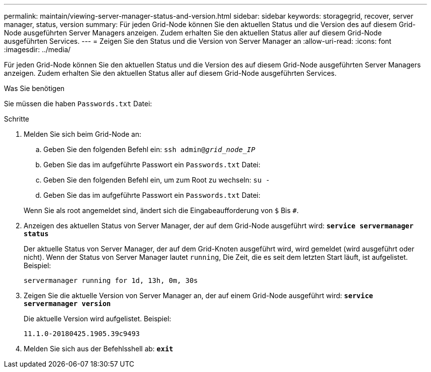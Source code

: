 ---
permalink: maintain/viewing-server-manager-status-and-version.html 
sidebar: sidebar 
keywords: storagegrid, recover, server manager, status, version 
summary: Für jeden Grid-Node können Sie den aktuellen Status und die Version des auf diesem Grid-Node ausgeführten Server Managers anzeigen. Zudem erhalten Sie den aktuellen Status aller auf diesem Grid-Node ausgeführten Services. 
---
= Zeigen Sie den Status und die Version von Server Manager an
:allow-uri-read: 
:icons: font
:imagesdir: ../media/


[role="lead"]
Für jeden Grid-Node können Sie den aktuellen Status und die Version des auf diesem Grid-Node ausgeführten Server Managers anzeigen. Zudem erhalten Sie den aktuellen Status aller auf diesem Grid-Node ausgeführten Services.

.Was Sie benötigen
Sie müssen die haben `Passwords.txt` Datei:

.Schritte
. Melden Sie sich beim Grid-Node an:
+
.. Geben Sie den folgenden Befehl ein: `ssh admin@_grid_node_IP_`
.. Geben Sie das im aufgeführte Passwort ein `Passwords.txt` Datei:
.. Geben Sie den folgenden Befehl ein, um zum Root zu wechseln: `su -`
.. Geben Sie das im aufgeführte Passwort ein `Passwords.txt` Datei:


+
Wenn Sie als root angemeldet sind, ändert sich die Eingabeaufforderung von `$` Bis `#`.

. Anzeigen des aktuellen Status von Server Manager, der auf dem Grid-Node ausgeführt wird: `*service servermanager status*`
+
Der aktuelle Status von Server Manager, der auf dem Grid-Knoten ausgeführt wird, wird gemeldet (wird ausgeführt oder nicht). Wenn der Status von Server Manager lautet `running`, Die Zeit, die es seit dem letzten Start läuft, ist aufgelistet. Beispiel:

+
[listing]
----
servermanager running for 1d, 13h, 0m, 30s
----
. Zeigen Sie die aktuelle Version von Server Manager an, der auf einem Grid-Node ausgeführt wird: `*service servermanager version*`
+
Die aktuelle Version wird aufgelistet. Beispiel:

+
[listing]
----
11.1.0-20180425.1905.39c9493
----
. Melden Sie sich aus der Befehlsshell ab: `*exit*`


